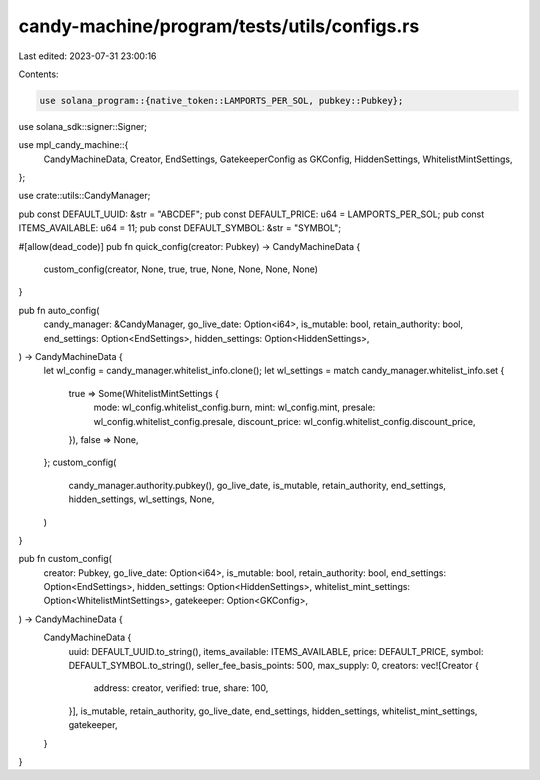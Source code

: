 candy-machine/program/tests/utils/configs.rs
============================================

Last edited: 2023-07-31 23:00:16

Contents:

.. code-block:: rs

    use solana_program::{native_token::LAMPORTS_PER_SOL, pubkey::Pubkey};
use solana_sdk::signer::Signer;

use mpl_candy_machine::{
    CandyMachineData, Creator, EndSettings, GatekeeperConfig as GKConfig, HiddenSettings,
    WhitelistMintSettings,
};

use crate::utils::CandyManager;

pub const DEFAULT_UUID: &str = "ABCDEF";
pub const DEFAULT_PRICE: u64 = LAMPORTS_PER_SOL;
pub const ITEMS_AVAILABLE: u64 = 11;
pub const DEFAULT_SYMBOL: &str = "SYMBOL";

#[allow(dead_code)]
pub fn quick_config(creator: Pubkey) -> CandyMachineData {
    custom_config(creator, None, true, true, None, None, None, None)
}

pub fn auto_config(
    candy_manager: &CandyManager,
    go_live_date: Option<i64>,
    is_mutable: bool,
    retain_authority: bool,
    end_settings: Option<EndSettings>,
    hidden_settings: Option<HiddenSettings>,
) -> CandyMachineData {
    let wl_config = candy_manager.whitelist_info.clone();
    let wl_settings = match candy_manager.whitelist_info.set {
        true => Some(WhitelistMintSettings {
            mode: wl_config.whitelist_config.burn,
            mint: wl_config.mint,
            presale: wl_config.whitelist_config.presale,
            discount_price: wl_config.whitelist_config.discount_price,
        }),
        false => None,
    };
    custom_config(
        candy_manager.authority.pubkey(),
        go_live_date,
        is_mutable,
        retain_authority,
        end_settings,
        hidden_settings,
        wl_settings,
        None,
    )
}

pub fn custom_config(
    creator: Pubkey,
    go_live_date: Option<i64>,
    is_mutable: bool,
    retain_authority: bool,
    end_settings: Option<EndSettings>,
    hidden_settings: Option<HiddenSettings>,
    whitelist_mint_settings: Option<WhitelistMintSettings>,
    gatekeeper: Option<GKConfig>,
) -> CandyMachineData {
    CandyMachineData {
        uuid: DEFAULT_UUID.to_string(),
        items_available: ITEMS_AVAILABLE,
        price: DEFAULT_PRICE,
        symbol: DEFAULT_SYMBOL.to_string(),
        seller_fee_basis_points: 500,
        max_supply: 0,
        creators: vec![Creator {
            address: creator,
            verified: true,
            share: 100,
        }],
        is_mutable,
        retain_authority,
        go_live_date,
        end_settings,
        hidden_settings,
        whitelist_mint_settings,
        gatekeeper,
    }
}


